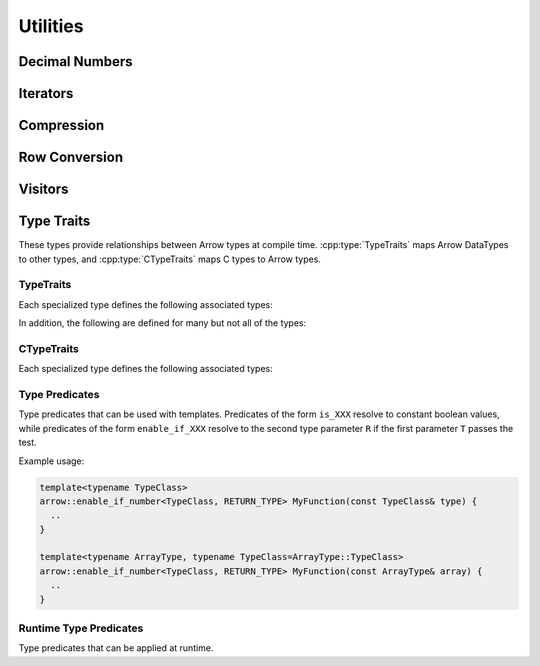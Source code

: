 .. Licensed to the Apache Software Foundation (ASF) under one
.. or more contributor license agreements.  See the NOTICE file
.. distributed with this work for additional information
.. regarding copyright ownership.  The ASF licenses this file
.. to you under the Apache License, Version 2.0 (the
.. "License"); you may not use this file except in compliance
.. with the License.  You may obtain a copy of the License at

..   http://www.apache.org/licenses/LICENSE-2.0

.. Unless required by applicable law or agreed to in writing,
.. software distributed under the License is distributed on an
.. "AS IS" BASIS, WITHOUT WARRANTIES OR CONDITIONS OF ANY
.. KIND, either express or implied.  See the License for the
.. specific language governing permissions and limitations
.. under the License.

=========
Utilities
=========

Decimal Numbers
===============

.. doxygenclass:: arrow::BasicDecimal128
   :members:

.. doxygenclass:: arrow::Decimal128
   :members:

.. doxygenclass:: arrow::BasicDecimal256
   :members:

.. doxygenclass:: arrow::Decimal256
   :members:

Iterators
=========

.. doxygenclass:: arrow::Iterator
   :members:

.. doxygenclass:: arrow::VectorIterator
   :members:

Compression
===========

.. doxygenenum:: arrow::Compression::type

.. doxygenclass:: arrow::util::Codec
   :members:

.. doxygenclass:: arrow::util::Compressor
   :members:

.. doxygenclass:: arrow::util::Decompressor
   :members:

Row Conversion
==============

.. doxygenclass:: arrow::ToRowConverter
   :members:

.. doxygenclass:: arrow::FromRowConverter
   :members:

Visitors
========

.. doxygenfunction:: arrow::VisitTypeInline
   :project: arrow_cpp

.. doxygenfunction:: arrow::VisitTypeIdInline
   :project: arrow_cpp

.. doxygenfunction:: arrow::VisitScalarInline
   :project: arrow_cpp

.. doxygenfunction:: arrow::VisitArrayInline
   :project: arrow_cpp


.. _type-traits:

Type Traits
===========

These types provide relationships between Arrow types at compile
time. :cpp:type:`TypeTraits` maps Arrow DataTypes to other types, and
:cpp:type:`CTypeTraits` maps C types to Arrow types.

TypeTraits
----------

Each specialized type defines the following associated types:

.. cpp:type:: TypeTraits::ArrayType

   Corresponding :doc:`Arrow array type <./array>`

.. cpp:type:: TypeTraits::BuilderType

   Corresponding :doc:`array builder type <./builder>`

.. cpp:type:: TypeTraits::ScalarType

   Corresponding :doc:`Arrow scalar type <./scalar>`

.. cpp:var:: bool TypeTraits::is_parameter_free

   Whether the type has any type parameters, such as field types in nested types
   or scale and precision in decimal types.


In addition, the following are defined for many but not all of the types:

.. cpp:type:: TypeTraits::CType

   Corresponding C type. For example, ``int64_t`` for ``Int64Array``.

.. cpp:type:: TypeTraits::TensorType

   Corresponding :doc:`Arrow tensor type <./tensor>`

.. cpp:function:: static inline constexpr int64_t bytes_required(int64_t elements)

   Return the number of bytes required for given number of elements. Defined for
   types with a fixed size.

.. cpp:function:: static inline std::shared_ptr<DataType> TypeTraits::type_singleton()

   For types where is_parameter_free is true, returns an instance of the data type.


.. doxygengroup:: type-traits
   :content-only:
   :members:
   :undoc-members:

CTypeTraits
-----------

Each specialized type defines the following associated types:

.. cpp:type:: CTypeTraits::ArrowType

   Corresponding :doc:`Arrow type <./datatype>`

.. doxygengroup:: c-type-traits
   :content-only:
   :members:
   :undoc-members:


.. _type-predicates-api:

Type Predicates
---------------

Type predicates that can be used with templates. Predicates of the form ``is_XXX``
resolve to constant boolean values, while predicates of the form ``enable_if_XXX``
resolve to the second type parameter ``R`` if the first parameter ``T`` passes
the test.

Example usage:

.. code-block:: cpp

   template<typename TypeClass>
   arrow::enable_if_number<TypeClass, RETURN_TYPE> MyFunction(const TypeClass& type) {
     ..
   }

   template<typename ArrayType, typename TypeClass=ArrayType::TypeClass>
   arrow::enable_if_number<TypeClass, RETURN_TYPE> MyFunction(const ArrayType& array) {
     ..
   }


.. doxygengroup:: type-predicates
   :content-only:
   :members:
   :undoc-members:


Runtime Type Predicates
-----------------------

Type predicates that can be applied at runtime.

.. doxygengroup:: runtime-type-predicates
   :content-only:
   :members:
   :undoc-members:
